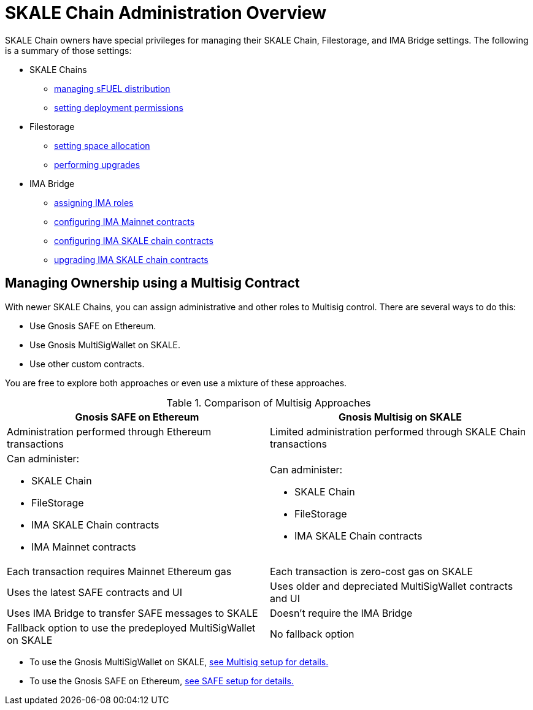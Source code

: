 = SKALE Chain Administration Overview

SKALE Chain owners have special privileges for managing their SKALE Chain, Filestorage, and IMA Bridge settings. The following is a summary of those settings:

* SKALE Chains
** xref:skale-chain-access-control.adoc#_skale_fuel_sfuel[managing sFUEL distribution]
** xref:skale-chain-access-control.adoc#_deployment_controller[setting deployment permissions]
* Filestorage
** xref:filestorage.js::index.adoc#_reserve_space[setting space allocation]
** xref:filestorage::filestorage-upgrades.adoc[performing upgrades]
* IMA Bridge
** xref:ima::ima-access-control.adoc[assigning IMA roles]
** xref:ima::ima-access-control.adoc#_owner_ima_mainnet_permissions[configuring IMA Mainnet contracts]
** xref:ima::ima-access-control.adoc#_ima_skale_chain_permissions[configuring IMA SKALE chain contracts]
** xref:ima::ima-access-control.adoc[upgrading IMA SKALE chain contracts]

== Managing Ownership using a Multisig Contract

With newer SKALE Chains, you can assign administrative and other roles to Multisig control. There are several ways to do this: 

* Use Gnosis SAFE on Ethereum. 
* Use Gnosis MultiSigWallet on SKALE.
* Use other custom contracts.

You are free to explore both approaches or even use a mixture of these approaches.

.Comparison of Multisig Approaches
[cols="1a,1a"]
|===
|Gnosis SAFE on Ethereum |Gnosis Multisig on SKALE

|Administration performed through Ethereum transactions
|Limited administration performed through SKALE Chain transactions

|Can administer:

* SKALE Chain
* FileStorage
* IMA SKALE Chain contracts
* IMA Mainnet contracts
|Can administer:

* SKALE Chain
* FileStorage
* IMA SKALE Chain contracts

|Each transaction requires Mainnet Ethereum gas
|Each transaction is zero-cost gas on SKALE

|Uses the latest SAFE contracts and UI
|Uses older and depreciated MultiSigWallet contracts and UI

|Uses IMA Bridge to transfer SAFE messages to SKALE
|Doesn't require the IMA Bridge

|Fallback option to use the predeployed MultiSigWallet on SKALE
|No fallback option
|===

* To use the Gnosis MultiSigWallet on SKALE, xref:multisig-setup.adoc[see Multisig setup for details.]
* To use the Gnosis SAFE on Ethereum, xref:gnosis-safe-setup.adoc[see SAFE setup for details.]
